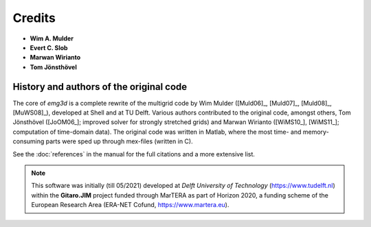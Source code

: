 Credits
#######

- **Wim A. Mulder**
- **Evert C. Slob**
- **Marwan Wirianto**
- **Tom Jönsthövel**

History and authors of the original code
----------------------------------------

The core of `emg3d` is a complete rewrite of the multigrid code by Wim Mulder
([Muld06]_, [Muld07]_, [Muld08]_, [MuWS08]_), developed at Shell and at TU
Delft. Various authors contributed to the original code, amongst others, Tom
Jönsthövel ([JoOM06_]; improved solver for strongly stretched grids) and Marwan
Wirianto ([WiMS10_], [WiMS11_]; computation of time-domain data). The original
code was written in Matlab, where the most time- and memory-consuming parts
were sped up through mex-files (written in C).

See the :doc:`references` in the manual for the full citations and a more
extensive list.


.. note::

    This software was initially (till 05/2021) developed at *Delft University
    of Technology* (https://www.tudelft.nl) within the **Gitaro.JIM** project
    funded through MarTERA as part of Horizon 2020, a funding scheme of the
    European Research Area (ERA-NET Cofund, https://www.martera.eu).
